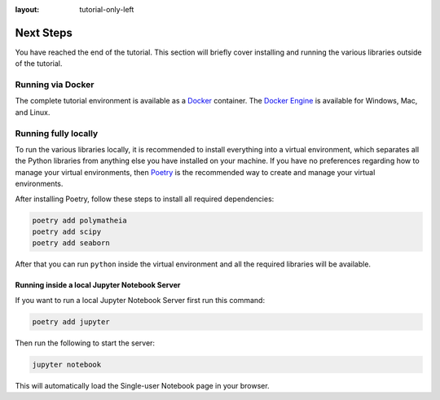 :layout: tutorial-only-left

Next Steps
==========

You have reached the end of the tutorial. This section will briefly cover installing and running the various libraries outside of the tutorial.

Running via Docker
------------------

The complete tutorial environment is available as a `Docker <https://www.docker.com/>`_ container. The `Docker Engine <https://www.docker.com/get-started>`_ is available for Windows, Mac, and Linux.

Running fully locally
---------------------

To run the various libraries locally, it is recommended to install everything into a virtual environment, which separates all the Python libraries from anything else you have installed on your machine. If you have no preferences regarding how to manage your virtual environments, then `Poetry <https://python-poetry.org/>`_ is the recommended way to create and manage your virtual environments.

After installing Poetry, follow these steps to install all required dependencies:

.. sourcecode:: console

    poetry add polymatheia
    poetry add scipy
    poetry add seaborn

After that you can run ``python`` inside the virtual environment and all the required libraries will be available.

Running inside a local Jupyter Notebook Server
++++++++++++++++++++++++++++++++++++++++++++++

If you want to run a local Jupyter Notebook Server first run this command:

.. sourcecode:: console

    poetry add jupyter

Then run the following to start the server:

.. sourcecode:: console

    jupyter notebook

This will automatically load the Single-user Notebook page in your browser.
